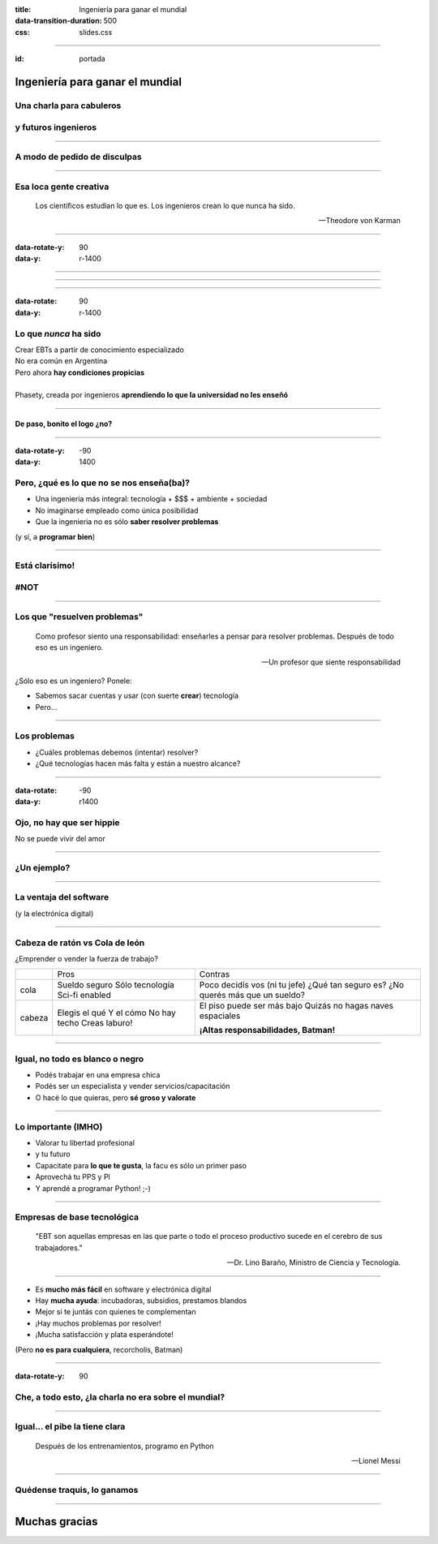 :title: Ingeniería para ganar el mundial
:data-transition-duration: 500
:css: slides.css

-----

:id: portada

********************************************
      Ingeniería para ganar el mundial
********************************************

Una charla para cabuleros
-----------------------------

y futuros ingenieros
-----------------------


.. raw:: html

    <center>por Martín Gaitán</center>

.. image:: img/twitter.png
   :align: center

----

A modo de pedido de disculpas
-----------------------------

.. image:: img/chat.png
   :align: center

----


Esa loca gente creativa
------------------------

.. epigraph::

   Los científicos estudian lo que es. Los ingenieros crean lo que nunca ha sido.

   -- Theodore von Karman

----

:data-rotate-y: 90
:data-y: r-1400


.. image:: img/trustme1.jpg
   :align: center

----

.. image:: img/trustme2.jpg
   :align: center

------

.. image:: img/trustme3.jpg
   :align: center

-----

:data-rotate: 90
:data-y: r-1400


Lo que *nunca* ha sido
--------------------------------

| Crear EBTs a partir de conocimiento especializado
| No era común en Argentina
| Pero ahora **hay condiciones propicias**
|
| Phasety, creada por ingenieros
  **aprendiendo lo que la universidad
  no les enseñó**

----

De paso, bonito el logo ¿no?
+++++++++++++++++++++++++++++


.. image:: img/logo.png
   :align: center

---------

:data-rotate-y: -90
:data-y: 1400



Pero, ¿qué es lo que no se nos enseña(ba)?
------------------------------------------

- Una ingenieria más integral:
  tecnología + $$$ + ambiente + sociedad
- No imaginarse empleado como única posibilidad
- Que la ingenieria no es sólo **saber resolver problemas**

(y sí, a **programar bien**)

-----

Está clarísimo!
---------------

.. image:: img/conspirancy.jpg
   :align: center

#NOT
----

-------

Los que "resuelven problemas"
-----------------------------

.. epigraph::

    Como profesor siento una responsabilidad: enseñarles a pensar para resolver problemas. Después de todo eso es un ingeniero.

    -- Un profesor que siente responsabilidad

¿Sólo eso es un ingeniero? Ponele:

- Sabemos sacar cuentas y usar (con suerte **crear**) tecnología
- Pero...

-------

Los problemas
-------------

- ¿Cuáles problemas debemos (intentar) resolver?
- ¿Qué tecnologías hacen más falta y están a nuestro alcance?

.. image:: img/tecnologias.jpg
   :align: center
   :width: 400px

-----

:data-rotate: -90
:data-y: r1400


Ojo, no hay que ser hippie
---------------------------

No se puede vivir del amor

.. image:: img/hippie.jpg
   :align: center

----


¿Un ejemplo?
------------

.. image:: img/preciosa.jpg
   :align: center
   :width: 500px

----------

La ventaja del software
------------------------

(y la electrónica digital)

.. image:: img/conocimiento.jpg
   :align: center
   :width: 400px


-----

Cabeza de ratón vs Cola de león
-------------------------------

¿Emprender o vender la fuerza de trabajo?

+--------+-----------------+---------------------------------------+
|        |    Pros         |    Contras                            |
+--------+-----------------+---------------------------------------+
| cola   | Sueldo seguro   | Poco decidís vos (ni tu jefe)         |
|        | Sólo tecnología | ¿Qué tan seguro es?                   |
|        | Sci-fi enabled  | ¿No querés más que un sueldo?         |
+--------+-----------------+---------------------------------------+
| cabeza | Elegís el qué   | El piso puede ser más bajo            |
|        | Y el cómo       | Quizás no hagas naves espaciales      |
|        | No hay techo    |                                       |
|        | Creas laburo!   | **¡Altas responsabilidades, Batman!** |
+--------+-----------------+---------------------------------------+

---------

Igual, no todo es blanco o negro
--------------------------------

- Podés trabajar en una empresa chica
- Podés ser un especialista y vender servicios/capacitación
- O hacé lo que quieras, pero **sé groso y valorate**

----

Lo importante (IMHO)
---------------------

- Valorar tu libertad profesional
- y tu futuro
- Capacitate para **lo que te gusta**, la facu es sólo un primer paso
- Aprovechá tu PPS y PI
- Y aprendé a programar Python! ;-)

-----

Empresas de base tecnológica
-----------------------------


.. epigraph::

   "EBT son aquellas empresas en las que parte o todo el proceso productivo
   sucede en el cerebro de sus trabajadores."

   -- Dr. Lino Baraño, Ministro de Ciencia y Tecnología.

------

- Es **mucho más fácil** en software y electrónica digital
- Hay **mucha ayuda**: incubadoras, subsidios, prestamos blandos
- Mejor si te juntás con quienes te complementan
- ¡Hay muchos problemas por resolver!
- ¡Mucha satisfacción y plata esperándote!

(Pero **no es para cualquiera**, recorcholis, Batman)

-----------------

:data-rotate-y: 90

Che, a todo esto, ¿la charla no era sobre el mundial?
-------------------------------------------------------

.. image:: img/mundial1.png
   :align: center

----

Igual... el pibe la tiene clara
----------------------------------

.. epigraph::

   Después de los entrenamientos, programo en Python

   --  Lionel Messi


.. image:: img/messi-ok.jpg
   :align: center

----

Quédense traquis, lo ganamos
----------------------------

.. image:: img/messi2.jpg
   :align: center


--------

******************
Muchas gracias
******************

.. image:: img/twitter.png
   :align: center

